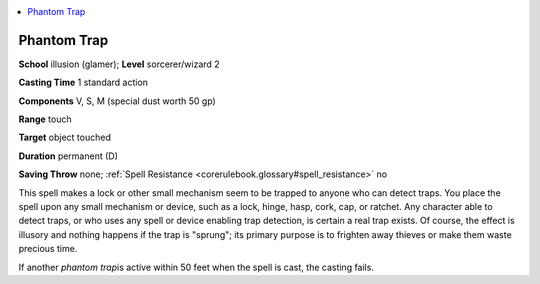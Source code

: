 
.. _`corerulebook.spells.phantomtrap`:

.. contents:: \ 

.. _`corerulebook.spells.phantomtrap#phantom_trap`:

Phantom Trap
=============

\ **School**\  illusion (glamer); \ **Level**\  sorcerer/wizard 2

\ **Casting Time**\  1 standard action

\ **Components**\  V, S, M (special dust worth 50 gp)

\ **Range**\  touch

\ **Target**\  object touched

\ **Duration**\  permanent (D)

\ **Saving Throw**\  none; :ref:`Spell Resistance <corerulebook.glossary#spell_resistance>`\  no

This spell makes a lock or other small mechanism seem to be trapped to anyone who can detect traps. You place the spell upon any small mechanism or device, such as a lock, hinge, hasp, cork, cap, or ratchet. Any character able to detect traps, or who uses any spell or device enabling trap detection, is certain a real trap exists. Of course, the effect is illusory and nothing happens if the trap is "sprung"; its primary purpose is to frighten away thieves or make them waste precious time.

If another \ *phantom trap*\ is active within 50 feet when the spell is cast, the casting fails.

